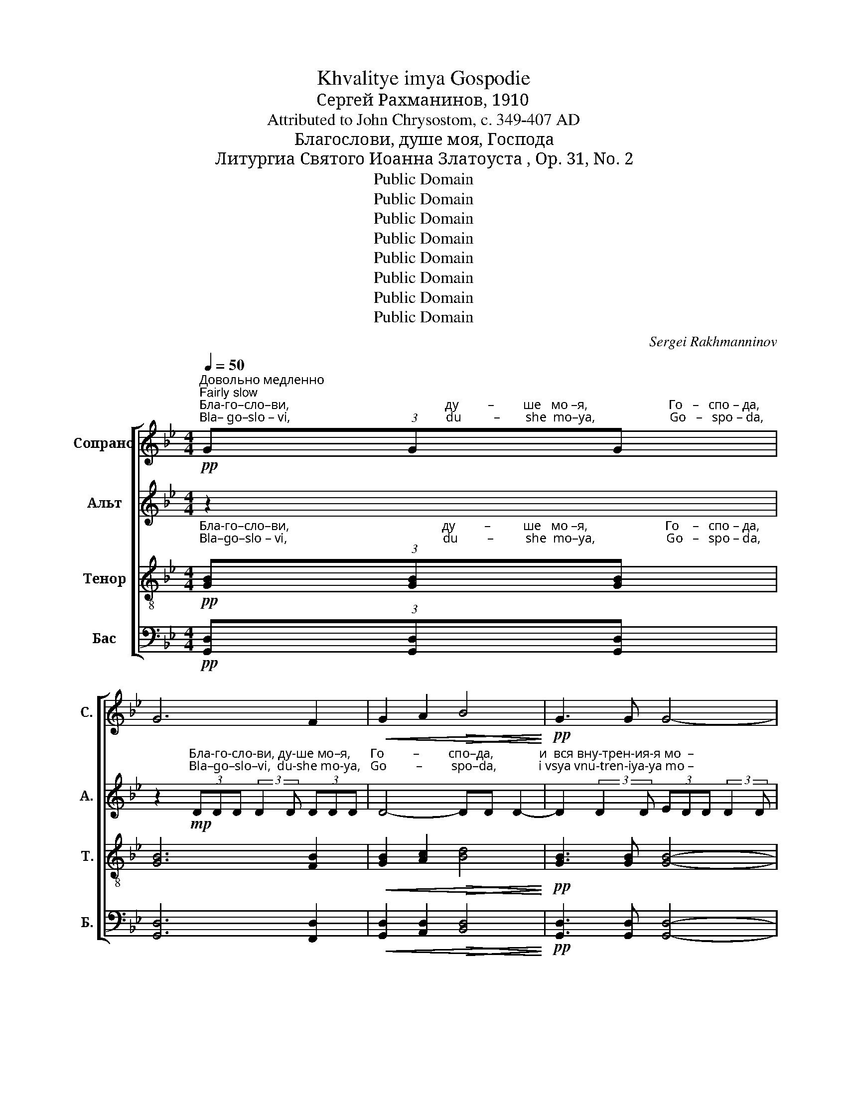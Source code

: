 X:1
T:Khvalitye imya Gospodie
T:Сергeй Рахманинов, 1910
T:Attributed to John Chrysostom, c. 349-407 AD
T:Благослови, душе моя, Господа
T:Литургиа Святого Иоанна Златоуста , Op. 31, No. 2
T:Public Domain
T:Public Domain
T:Public Domain
T:Public Domain
T:Public Domain
T:Public Domain
T:Public Domain
T:Public Domain
C:Sergei Rakhmanninov
Z:Public Domain
%%score [ ( 1 2 ) 3 ( 4 5 ) ( 6 7 ) ]
L:1/8
Q:1/4=50
M:4/4
K:Bb
V:1 treble nm="Сопрано" snm="С."
V:2 treble 
V:3 treble nm="Альт" snm="А."
V:4 treble-8 nm="Тенор" snm="Т."
V:5 treble-8 
V:6 bass nm="Бас" snm="Б."
V:7 bass 
V:1
!pp!"^Довольно медленно\nFairly slow""^Бла-го–сло–ви,                                                ду         –         ше   мо –я,                         Го   –   спо – да,""^Bla– go–slo – vi,                                                du          –        she  mo–ya,                       Go   –   spo – da," (3GGG | %1
 G6 F2 |!<(! G2 A2!>(! B4!<)!!>)! |!pp! G3 G G4- | %4
 G2"^и          вся     вну         –        трен      –       ия    –     я                                     мо  – я,""^i          vsya    vnu        –         tren        –      iya   –    ya                                   mo – ya," G4 G2 | %5
 G4 G2 F2 |!<(! (G2 A2!>(! B3) G!<)!!>)! | G8 | %8
"^усиливая звучность\nstronger""^и       –       мя           свя          –          то               –                 е""^i        –      mya        svya        –           to               –                 ye" (G2 A2) B2 c2 | %9
 [Ac]4!<(! [Ac]3"^Е   – го.""^Ye  – vo." [Ad]!<)! |!f! (d8- |!>(! d4 c4!>)! | [GB]2 [Ac]4 [Bd]2) | %13
!p!"^и                       –                   мя                        свя   –  то     –      е                                               Е  –""^i                        –                 mya                      svya  –  to      –     ye                                            Ye –" c4 c3 c | %14
 B2 c4 c2 |"^– го.""^– vo."!>(! B8-!>)! | B2!pp!"^Бла–го-сло-ви.\n""^Bla– go–slo–vi." (3AAA A4- | %17
 (A4 G4-) | (G4 F4) | %19
"^Бла             –                го –сло  –   ви.\n""^Bla              –                go –slo    –   vi." =E4 _E2 E2 | %20
 D2 z2 z4 | z8 | z8 | %23
 z4 z2!pp!"^Бла-го-сло     –     ви,                        ду–ше        мо– я,""^Bla–go–slo       –     vi,                        du–she       mo-ya," (3ddd | %24
[M:12/8] !tenuto!d3- d2 c d2 B c3 | %25
"^Го–спо–да,                        и    вся      вну-трен-ия-я   мо–я,                    и   –  мя   свя      –     то        –       е              Е  –""^Go–spo–da,                        i    vsya   vnu–tren-iya-ya  mo-ya,                  i   – mya  svya    –      to        –      ye           Ye –" [Bd]2 [Bd] [Bd]3- [Bd]2 B c3 | %26
 !tenuto!ddd d2 A B6 |[M:6/8] c3 c2 c |[M:12/8]!<(! (d3 =e3)!>(! f3 d3!<)!!>)! | %29
!pp!"^–го.""^–vo." d12- | d12- | %31
[M:6/8] d3"^Немного оживленние\nMore excited"[Q:1/2=40]!mf!"^Сла-ва От – цу    и     Сы– ну             и    Свя–то  –  му""^Sla –va Ot – tsu     i     Sui– nu              i    Svya–to  – mu" [Bd][Bd][Bd] | %32
 [Bd]2 [Bd] [Bd]2 [Bd]- | [Bd]!<(![Bd][Bd] [Bd]2 [Bd]!<)! |!<(! [Bd]2 [Bd] [Bd][Bd][Bd]!<)! | %35
!f! d3- d2!>(! d!>)! | d2 d- ddd | d2 d ddd | ddd d2 d- | %39
"^замедляя\nslowing" d[Q:1/2=35]dd!<(! [Bd][Bd][Bd]!<)! | (!tenuto!d6- |!>(! d3 D3!>)! | %42
[M:12/8]"^Прежний темп\nFirst tempo"[Q:1/2=40] G6-) G3!ppp!"^А       –      минь.""^A       –      min'." G3 | %43
 G12- | G12 |[M:6/8]!p! !tenuto!B3 AAB | !tenuto!B3 !fermata!B3 | !tenuto!B3 AAB | %48
 !tenuto!B3 !fermata!B3 |[M:4/4]!<(! z2 G2!>(! B4!<)!!>)! | G3 G G4 | z4 G4 | F8 |] %53
V:2
 x2 | x8 | x8 | x8 | x8 | x8 | x8 | x8 | x8 | x8 | A8- | A8 | x8 | x8 | x8 | x8 | x8 | x8 | x8 | %19
 x8 | x8 | x8 | x8 | x8 |[M:12/8] x12 | x12 | x12 |[M:6/8] x6 |[M:12/8] x12 | x12 | x12 | %31
[M:6/8] x6 | x6 | x6 | x6 | x6 | x6 | x6 | x6 | x6 | x6 | x6 |[M:12/8] x12 | x12 | x12 | %45
[M:6/8] x6 | x6 | x6 | x6 |[M:4/4] x8 | x8 | x8 | x8 |] %53
V:3
 z2 | %1
 z2"^Бла-го-сло-ви, ду-ше мо–я,      Го         –         спо–да,              и  вся вну-трен-ия-я мо  –""^Bla–go–slo–vi,  du-she mo-ya,   Go         –         spo–da,             i vsya vnu-tren-iya-ya mo –"!mp! (3DDD (3:2:2D2 D (3DDD | %2
 D4- DD D2- | D2 (3:2:2D2 D (3EDD (3:2:2D2 D | %4
"^–я,                                и    –  мя     свя-то–е    Е – го.                                                                             Бла-го-сло-ви,    ду-ше  мо–я,""^–ya,                              i        mya  svya-to-ye   Ye–vo.                                                                            Bla–go–slo–vi,     du-she mo-ya," D8 | %5
 D2 (3:2:2D2 D (3DDD D2- | D8- | D2 (3DDD (3:2:2D2 D (3DDD | %8
"^Го-спо-да,       и       не   за–бы–вай   всех   воз-да–я–ний  Е– го,                       о –чи – ша-ю–ща–го            вся без-за–""^Go-spo-da,       i        ne   za–bui–vai  vsekh  voz-da-ya–nii   Ye–vo,                      o-chi-sha-yu-shcha-vo       vsya bez-za–" (3:2:2D2 D D2- (3:2:2D2 D (3=EEE | %9
 (3:2:2=E2 (E (3E)EE!f! (3FFF F2- | F6!f! (3:2:2F2 F | (3FFF F2- FFFF | %12
"^–ко – ни–я   Тво-я,              из–ба–вля-ю–ща-го оть ис-тле – ни – я     жи –  вот   Твой,   вен-ча–ю–ща-го   Tя""^–ko – ni–ya  Tvo-ya,       iz-ba-vlya-yu-shcha-vo  ot'   is–tlye – ni – ya    zhi –  vot  Tvoi, ven-cha-yu-shcha-vo Tya" (3:2:2F2 F FF F2- (3FFF | %13
!mf! (3FFF (3FED (3:2:2E2 E EE | %14
 (3:2:2E2 E- EE !tenuto!E/!tenuto!E/!tenuto!E/!tenuto!E/ !tenuto!E2 | %15
"^ми–ло–сти-ю   и  щед–ро     –     та    –   ми,                                             ис – пол –ня–ю–ща–го  во  бла–гих             же –""^mi– lo –sti–yu i shched-ro    –      ta    –   mi,                                             is–pol-nya-yu-shcha-vo  vo  bla–gikh           zhe –" (3EEE (3EEE!>(! D3 D!>)! | %16
 D6!p! (3:2:2D2 D | (3DDD (3DDD D3 D | %18
"^–ла–ни–е   Тво–е,      об–но –  вит-ся      я –  ко     ор  –  ля      ю-ность Тво–я:                    тво-яй ми-ло-сты-ню Го–""^–la –ni–ye  Tvo-ye,    ob–no –   vit –sya   ya – ko    or   –  lya     yu-nost'  Tvo–ya:                 tvo-yai  mi-lo-stui-nyu Go–" (3:2:2D2 D DD D2 (3z DD | %19
 !tenuto!C!tenuto!C!tenuto!C!tenuto!C!>(! !tenuto!C3 C!>)! |!pp! (3B,B,B, B,4 z2 | %21
 z!pp! D D2 (3DDD (3:2:2D2 D | %22
"^–сподь         и судь-бу     всем   о  –  би –дим-ым.""^–spod'           i   sud'–bu   vsyem o  –  bi – dim-uim." D2 (3z DD D2 (3:2:2D2 D | %23
 (3:2:2!tenuto!A2 D D2 z2!pp! (3AAA |[M:12/8] !tenuto!B3- B2 A B2 G A3 | G2 G G3- G2 G A3 | %26
 !tenuto![FA][FA][FA] [FA]2 D G6 |[M:6/8] [FA]3 [=EG]2 [EG] | %28
[M:12/8]!<(! (([DF]3 [CB]3))!>(! [DA]3 [=EG]3!<)!!>)! |!pp! ([FA]3 G3 A3 B3 | A3 G3 F3 G3-) | %31
[M:6/8] G3!mf!"^Сла-ва  От – цу    и     Сы– ну             и   Свя–то  –  му""^Sla –va  Ot – tsu    i      Sui– nu             i   Svya–to  –  mu" GGG | %32
 G2 G G2 G- | G!<(!FF F2 F!<)! | %34
"^Ду – ху, Сла-ва    От – цу                      и        Сы   –  ну               и    Свя – то  –  му   Ду–ху,   и        ны–не   и     при–сно""^Du–khu, Sla–va   Ot  – tsu                      i         Sui   –  nu               i     Svya– to   – mu  Du–khu,  i       nui–nye   i     pri –sno"!<(! =E2 E EEE!<)! | %35
!f! [FA]3- [FA]2!>(! [FA]!>)! | [FB]2 [FB]- [FB][FB][FB] | [FA]2 [FA] [FA][FA][FA] | %38
 [FA][FA][FA] [FA]2 [FA]- | %39
 [FA]"^и     во   ве–ки   ве –  ков.                                                  Бла-го-сло-ви,        ду –  ше  мо -я,     Го    –    спо –да""^i       vo   ve –ki    ve  – kov.                                                   Bla–go–slo–vi,         du – she  mo-ya,   Go   –   spo –da."[FA][FA]!<(! FFF!<)! | %40
 !tenuto![DG]6- |!>(! (([DG]3 (C3))!>)! |[M:12/8] B,3)!pp! DDD D3- D2 D | D2 D D3 D3- D2 D | D12 | %45
[M:6/8]!p!"^Го  –  спо-ди,  по–ми–луй.       Го – спо– ди,   по –ми–луй.                   Те– бе,      Го –спо–ди.                  А  –  минь.""^Go  – spo–di,   po–mi– lui.         Go – spo – di,   po – mi– lui.                    Te –bye,    Go –spo– di.                 A  –   min'." !tenuto!G3 ^FFG | %46
 !tenuto!G3 !fermata!G3 | !tenuto!G3 G^FG | !tenuto!G3 !fermata!G3 | %49
[M:4/4]!<(! z2 B,2!>(! C4!<)!!>)! | B,3 B, B,4 | z4 B,4 | A,8 |] %53
V:4
!pp!"^Бла-го–сло–ви,                                               ду         –          ше   мо –я,                        Го    –   спо – да,""^Bla–go–slo – vi,                                                du         –          she  mo–ya,                      Go   –   spo – da," (3[GB][GB][GB] | %1
 [GB]6 [FB]2 |!<(! [GB]2 [Ac]2!>(! [Bd]4!<)!!>)! |!pp! [GB]3 [GB] [GB]4- | %4
 [GB]2"^и          вся     вну         –         трен      –       ия    –     я                                    мо  – я,""^i          vsya    vnu         –         tren       –       iya    –   ya                                   mo – ya," [GB]4 [GB]2 | %5
 [GB]4 [GB]2 [FB]2 |!<(! ([GB]2 [Ac]2!>(! [Bd]3) [GB]!<)!!>)! | [GB]8 | %8
"^и        –        мя          свя          –         то                –                 е""^i         –       mya       svya         –         to                 –                ye" (([GB]2 [Ac]2)) [Bd]2 [c=e]2 | %9
 [c=e]4!<(! [cf]3"^Е  –  го.""^Ye –  vo." [Ad]!<)! |!f! d8- |!>(! d4 c4!>)! | [GB]2 [Ac]4 [Bd]2 | %13
"^и                      –                    мя                         свя   – то    –       е                                               Е  –""^i                      –                   mya                      svya  – to     –      ye                                             Ye –"!p! [cf]4 [ce]3 [ce] | %14
 [Be]2 [ce]4 [ce]2 | %15
"^– го.                                                                                           Бла–го-сло-ви.\n""^– vo.                                                                                           Bla– go–slo–vi." (e4 d4-) | %16
 d2!pp! (3[Ad][Ad][Ad] [Ad]4- | (([Ad]4 [GB]4-)) | [GB]8 | %19
"^Бла             –                го–сло  –   ви.\n""^Bla               –               go –slo   –    vi." [Gc]4 [Ac]2 [FAc]2 | %20
 [Bd]8- | [Bd]8- | [Bd-]8 | d8 |[M:12/8] z12 | %25
 z2!p! z"^Bla–go–slo– vi.""^T.1" ddd"^Бла-го-сло-ви" d6- | d12- |[M:6/8] d z4 z | %28
[M:12/8] z8 z!pp!"^Бла-го-сло–\n""^Bla–go–slo–""^T.1" ddd | %29
!pp!"^–ви.\n""^– vi.""^Бла         –         го –  сло  –  ви.""^Bla           –        go  –  slo   –   vi." d12- | %30
 d12- |[M:6/8] d3!mf! [Bd][Bd][Bd] | [Bd]2 [Bd] [Bd]2 [Bd]- | [Bd]!<(![Bd][Bd] [Bd]2 [Bd]!<)! | %34
!<(! [Bd]2 [Bd] [Bd][Bd][Bd]!<)! |!f! d3- d2!>(! d!>)! | [Bd]2 [Bd]- [Bd][Bd][Bd] | %37
 [Ad]2 [Ad] [Ad][Ad][Ad] | [Ad][Ad][Ad] [Ad]2 [Ad]- | [Ad][Ad][Ad]!<(! [Fd][Fd][Fd]!<)! | %40
 !tenuto![GB]6- |!>(! (([GB]3 A3!>)! | %42
[M:12/8] [DB]6-)) [DB]3!ppp!"^А      –     минь.""^A      –      min'." [DB]3 | [DB]12- | [DB]12 | %45
[M:6/8]!p! !tenuto!d3 ddd | !tenuto!d3 !fermata!d3 | !tenuto!d3 edd | !tenuto!d3 !fermata!d3 | %49
[M:4/4]!<(! z2 D2!>(! E4!<)!!>)! | D3 D D4 | z4 =e4 | f8 |] %53
V:5
 x2 | x8 | x8 | x8 | x8 | x8 | x8 | x8 | x8 | x8 | A8- | A8 | x8 | x8 | x8 | B8- | B2 x2 x4 | x8 | %18
 x8 | x8 | (F8 | G8-) | (G4 (A4) | F8) |[M:12/8] x12 | z12 | z12 |[M:6/8] z6 |[M:12/8] z12 | %29
 (d3 B3) c3 d3 | (c3 B3 A3 B3- |[M:6/8] B3) x x2 | x6 | x6 | x6 | x6 | x6 | x6 | x6 | x6 | x6 | %41
 x6 |[M:12/8] x12 | x12 | x12 |[M:6/8] x6 | x6 | x6 | x6 |[M:4/4] x8 | x8 | x8 | x8 |] %53
V:6
!pp! (3[G,,D,][G,,D,][G,,D,] | [G,,D,]6 [F,,D,]2 |!<(! [G,,D,]2 [A,,D,]2!>(! [B,,D,]4!<)!!>)! | %3
!pp! [G,,D,]3 [G,,D,] [G,,D,]4- | [G,,D,]2 [G,,D,]4 [G,,D,]2 | [G,,D,]4 [G,,D,]2 [F,,D,]2 | %6
!<(! D,4-!>(! D,3 D,!<)!!>)! | [G,,D,]8 | D,4 D,2 =E,2 | [A,,=E,]4!<(! [A,,F,]3 D,!<)! |!f! D,8- | %11
!>(! D,4 C,4!>)! | B,,2 C,4 D,2 |!p! [A,,F,]4 [C,G,]3 [C,G,] | [G,,E,]2 [C,G,]4 [C,G,]2 | %15
 ([G,,E,]4 [B,,D,]4-) | [B,,D,]2!pp! (3[^F,,D,][F,,D,][F,,D,] [F,,D,]4- | [F,,D,-]4 [G,,D,]4- | %18
 [G,,D,]8 | %19
"^Бла              –                 го –сло  –   ви,                              ду    –    ше               мо  –""^Bla               –                 go –slo   –    vi.                              du     –   she               mo –" [C,,C,]4 [F,,C,]2 [F,,C,]2 | %20
 D,8- | D,8- | %22
"^– я,                                                                    Го          –          спо–да,""^–ya                                                                  Go           –         spo–da," D,8 | %23
 A,,8 |[M:12/8] z12 | z12 | z12 |[M:6/8] z6 |[M:12/8] z12 | %29
 z2 z!pp!"^Бла-го-сло-ви.\n""^Bla–go–slo– vi." D,D,D, D,6- | D,12 | %31
[M:6/8]!f!"^Сла  –  ва          От  – цу                      и        Сы         –       ну""^Sla    –  va          Ot   – tsu                      i        Sui         –       nu" G,3 D,2 G, | %32
 G,3- G,2 F, | B,3 B,3 | %34
"^и      Свя–то  – му          Ду   –   ху,       и       ны        –         не             и        при      –      сно                                                 и          во""^i      Svya–to   – mu         Du   –  khu,     i       nui        –         nye           i         pri        –     sno                                                  i           vo" G,2 G, (2:3:2G,G, | %35
 D3 A,2 A, | B,3 F,2 F, | A,3 D,3- | D,3!<(! D,2 D,!<)! | %39
"^ve         –        ki            ve  – kov.                                                                                         A      –      min'.""^ве         –        ки           ве  – ков.                                                                                        А      –      минь." F,3!<(! B,,2 B,,!<)! | %40
 !tenuto!D,6- |!>(! D,6!>)! |[M:12/8] G,,6- G,,3!ppp! G,,3 | G,,12- | G,,12 | %45
[M:6/8]!p! !tenuto!G,3 D,D,G, | !tenuto!G,3 !fermata!G,3 | !tenuto!G,3 C,D,G, | %48
 !tenuto!G,3"^__________________________________________________\nEdited by B. C. Johnston, 2018\nMeasure 26, \nTenor\n: dot added to last note.\nTransliterations added." !fermata!G,3 | %49
[M:4/4]!<(! z2 G,,2!>(! G,,4!<)!!>)! | G,,3 G,, G,,4 | z4 C,4 | [F,,C,]8 |] %53
V:7
 x2 | x8 | x8 | x8 | x8 | x8 | (G,,2 A,,2 B,,3) G,, | x8 | (G,,2 A,,2) B,,2 C,2 | x8 | x8 | x8 | %12
 x8 | x8 | x8 | x8 | x8 | x8 | x8 | x8 | B,,4 A,,4 | G,,4 F,,4 | (=E,,4 F,,4) | D,,3 D,, D,,4- | %24
[M:12/8] D,,12 | D,,2- D,, z z8 | x12 |[M:6/8] x6 |[M:12/8] x12 | x12 | x12 |[M:6/8] x6 | x6 | x6 | %34
 x6 | x6 | x6 | x6 | x6 | x6 | x6 | x6 |[M:12/8] x12 | x12 | x12 |[M:6/8] x6 | x6 | x6 | x6 | %49
[M:4/4] x8 | x8 | x8 | x8 |] %53

